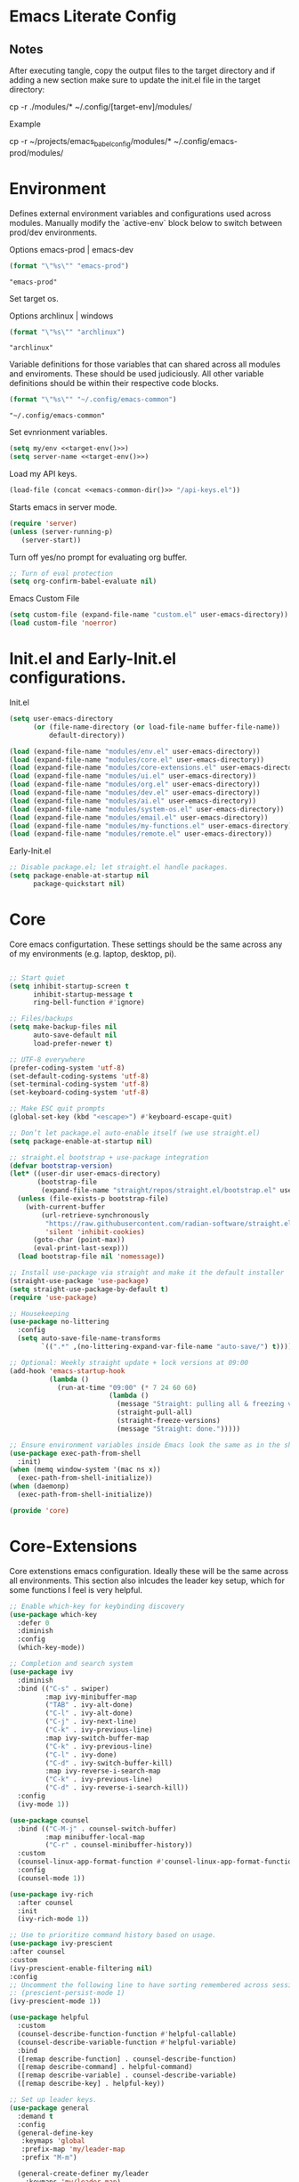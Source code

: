 * Emacs Literate Config
** Notes
After executing tangle, copy the output files to the target
directory and if adding a new section make sure to update
the init.el file in the target directory:

cp -r ./modules/* ~/.config/[target-env]/modules/

Example

cp -r ~/projects/emacs_babel_config/modules/* ~/.config/emacs-prod/modules/
   
* Environment

Defines external environment variables and configurations used across modules.
Manually modify the `active-env` block below to switch between prod/dev environments.

Options emacs-prod | emacs-dev
#+NAME: target-env
#+BEGIN_SRC emacs-lisp :results value
  (format "\"%s\"" "emacs-prod")
#+END_SRC

#+RESULTS: target-env
: "emacs-prod"

Set target os.

Options archlinux | windows
#+NAME: target-os
#+BEGIN_SRC emacs-lisp :results value
  (format "\"%s\"" "archlinux")  
#+END_SRC

#+RESULTS: target-os
: "archlinux"

Variable definitions for those variables that can shared across all
modules and enviroments. These should be used judiciously.
All other variable definitions should be within their respective code blocks.
#+NAME: emacs-common-dir
#+BEGIN_SRC emacs-lisp :results value
  (format "\"%s\"" "~/.config/emacs-common")
#+END_SRC

#+RESULTS: emacs-common-dir
: "~/.config/emacs-common"

Set evnrionment variables.
#+BEGIN_SRC emacs-lisp :noweb yes  :tangle ./modules/env.el
  (setq my/env <<target-env()>>)
  (setq server-name <<target-env()>>) 
#+END_SRC

#+RESULTS:
: emacs-prod

Load my API keys.
#+BEGIN_SRC emacs-lisp :noweb yes  :tangle ./modules/env.el
  (load-file (concat <<emacs-common-dir()>> "/api-keys.el"))
#+END_SRC

#+RESULTS:
: t

Starts emacs in server mode.
#+BEGIN_SRC emacs-lisp  :eval never :tangle ./modules/env.el
  (require 'server)
  (unless (server-running-p)
     (server-start))
#+END_SRC

Turn off yes/no prompt for evaluating org buffer.
#+BEGIN_SRC emacs-lisp  :eval never :tangle ./modules/env.el
  ;; Turn of eval protection
  (setq org-confirm-babel-evaluate nil)
#+END_SRC

Emacs Custom File
#+BEGIN_SRC emacs-lisp :tangle ./modules/env.el
  (setq custom-file (expand-file-name "custom.el" user-emacs-directory))
  (load custom-file 'noerror)
#+END_SRC

#+RESULTS:
: t

* Init.el and Early-Init.el configurations.
Init.el
#+BEGIN_SRC emacs-lisp :eval never :tangle init.el
  (setq user-emacs-directory
        (or (file-name-directory (or load-file-name buffer-file-name))
            default-directory))

  (load (expand-file-name "modules/env.el" user-emacs-directory))
  (load (expand-file-name "modules/core.el" user-emacs-directory))
  (load (expand-file-name "modules/core-extensions.el" user-emacs-directory))
  (load (expand-file-name "modules/ui.el" user-emacs-directory))
  (load (expand-file-name "modules/org.el" user-emacs-directory))
  (load (expand-file-name "modules/dev.el" user-emacs-directory))
  (load (expand-file-name "modules/ai.el" user-emacs-directory))
  (load (expand-file-name "modules/system-os.el" user-emacs-directory))
  (load (expand-file-name "modules/email.el" user-emacs-directory))
  (load (expand-file-name "modules/my-functions.el" user-emacs-directory))
  (load (expand-file-name "modules/remote.el" user-emacs-directory))
  #+END_SRC

  Early-Init.el
#+BEGIN_SRC emacs-lisp :eval never :tangle early-init.el
  ;; Disable package.el; let straight.el handle packages.
  (setq package-enable-at-startup nil
        package-quickstart nil)
#+END_SRC

* Core

Core emacs configurtation. These settings should be the same across any of my
environments (e.g. laptop, desktop, pi).
#+BEGIN_SRC emacs-lisp :eval never :tangle ./modules/core.el

  ;; Start quiet
  (setq inhibit-startup-screen t
        inhibit-startup-message t
        ring-bell-function #'ignore)

  ;; Files/backups
  (setq make-backup-files nil
        auto-save-default nil
        load-prefer-newer t)

  ;; UTF-8 everywhere
  (prefer-coding-system 'utf-8)
  (set-default-coding-systems 'utf-8)
  (set-terminal-coding-system 'utf-8)
  (set-keyboard-coding-system 'utf-8)

  ;; Make ESC quit prompts
  (global-set-key (kbd "<escape>") #'keyboard-escape-quit)

  ;; Don’t let package.el auto-enable itself (we use straight.el)
  (setq package-enable-at-startup nil)

  ;; straight.el bootstrap + use-package integration
  (defvar bootstrap-version)
  (let* ((user-dir user-emacs-directory)
         (bootstrap-file
          (expand-file-name "straight/repos/straight.el/bootstrap.el" user-dir)))
    (unless (file-exists-p bootstrap-file)
      (with-current-buffer
          (url-retrieve-synchronously
           "https://raw.githubusercontent.com/radian-software/straight.el/develop/install.el"
           'silent 'inhibit-cookies)
        (goto-char (point-max))
        (eval-print-last-sexp)))
    (load bootstrap-file nil 'nomessage))

  ;; Install use-package via straight and make it the default installer
  (straight-use-package 'use-package)
  (setq straight-use-package-by-default t)
  (require 'use-package)

  ;; Housekeeping
  (use-package no-littering
    :config
    (setq auto-save-file-name-transforms
          `((".*" ,(no-littering-expand-var-file-name "auto-save/") t))))

  ;; Optional: Weekly straight update + lock versions at 09:00
  (add-hook 'emacs-startup-hook
            (lambda ()
              (run-at-time "09:00" (* 7 24 60 60)
                           (lambda ()
                             (message "Straight: pulling all & freezing versions…")
                             (straight-pull-all)
                             (straight-freeze-versions)
                             (message "Straight: done.")))))

  ;; Ensure environment variables inside Emacs look the same as in the shell.
  (use-package exec-path-from-shell
    :init)
  (when (memq window-system '(mac ns x))
    (exec-path-from-shell-initialize))
  (when (daemonp)
    (exec-path-from-shell-initialize))

  (provide 'core)
#+END_SRC

* Core-Extensions

Core extenstions emacs configuration. Ideally these will be the same across all environments.
This section also inlcudes the leader key setup, which for some functions I feel is very helpful.
#+BEGIN_SRC emacs-lisp :eval never :tangle ./modules/core-extensions.el
  ;; Enable which-key for keybinding discovery
  (use-package which-key
    :defer 0
    :diminish
    :config
    (which-key-mode))

  ;; Completion and search system
  (use-package ivy
    :diminish
    :bind (("C-s" . swiper)
           :map ivy-minibuffer-map
           ("TAB" . ivy-alt-done)
           ("C-l" . ivy-alt-done)
           ("C-j" . ivy-next-line)
           ("C-k" . ivy-previous-line)
           :map ivy-switch-buffer-map
           ("C-k" . ivy-previous-line)
           ("C-l" . ivy-done)
           ("C-d" . ivy-switch-buffer-kill)
           :map ivy-reverse-i-search-map
           ("C-k" . ivy-previous-line)
           ("C-d" . ivy-reverse-i-search-kill))
    :config
    (ivy-mode 1))

  (use-package counsel
    :bind (("C-M-j" . counsel-switch-buffer)
           :map minibuffer-local-map
           ("C-r" . counsel-minibuffer-history))
    :custom
    (counsel-linux-app-format-function #'counsel-linux-app-format-function-name-only)
    :config
    (counsel-mode 1))

  (use-package ivy-rich
    :after counsel
    :init
    (ivy-rich-mode 1))

  ;; Use to prioritize command history based on usage.
  (use-package ivy-prescient
  :after counsel
  :custom
  (ivy-prescient-enable-filtering nil)
  :config
  ;; Uncomment the following line to have sorting remembered across sessions!
  ;: (prescient-persist-mode 1)
  (ivy-prescient-mode 1))

  (use-package helpful
    :custom
    (counsel-describe-function-function #'helpful-callable)
    (counsel-describe-variable-function #'helpful-variable)
    :bind
    ([remap describe-function] . counsel-describe-function)
    ([remap describe-command] . helpful-command)
    ([remap describe-variable] . counsel-describe-variable)
    ([remap describe-key] . helpful-key))

  ;; Set up leader keys.
  (use-package general
    :demand t
    :config
    (general-define-key
     :keymaps 'global
     :prefix-map 'my/leader-map
     :prefix "M-m")

    (general-create-definer my/leader
      :keymaps 'my/leader-map)

    (global-set-key (kbd "M-i") #'back-to-indentation))

  ;; Define a macro that builds sub-menus off M-m using `my/leader`
  (defmacro +general-global-menu! (name prefix-key &rest body)
    "Create a definer named my/global-NAME wrapping `my/leader`.
  Create prefix map: my/global-NAME-map. Bind BODY under M-m PREFIX-KEY."
    (declare (indent 2))
    (let* ((sym (intern (format "my/global-%s" name)))
           (prefix-map (intern (format "my/global-%s-map" name))))
      `(progn
         (general-create-definer ,sym
           :wrapping my/leader
           :prefix-map ',prefix-map
           :prefix ,prefix-key
           :wk-full-keys nil
           "" '(:ignore t :which-key ,name))
         (,sym ,@body))))

  ;; Bookmark leader keys.
  (use-package bookmark
  :straight nil
  :custom
  (bookmark-save-flag 1)
  (bookmark-sort-flag t)
  :config
  (+general-global-menu! "bookmark" "b"
    "j" '(bookmark-jump   :which-key "jump")
    "s" '(bookmark-set    :which-key "set")
    "r" '(bookmark-rename :which-key "rename")))

#+END_SRC

* System & OS Integration

System / OS integration. These could change between environments.
#+BEGIN_SRC emacs-lisp :results value :noweb yes
  ;; Unhide dotfiles.
  (cond
   ((string= <<target-os()>> "archlinux")
    "(setq dired-listing-switches \"-alh --group-directories-first\")")
   ((string= <<target-os()>> "macos")
    "(setq dired-listing-switches \"-alh\")")
   (t "Unknown OS"))
#+END_SRC

#+RESULTS:
: (setq dired-listing-switches "-alh --group-directories-first")

Dired configurations.
#+BEGIN_SRC emacs-lisp :eval never :noweb yes :tangle ./modules/system-os.el
  (use-package dired
    :straight (:type built-in)
    :ensure nil
    :commands (dired dired-jump)
    :bind (("C-x C-j" . dired-jump)))

;; Leader menu for Dired: M-m d …
(with-eval-after-load 'dired
  ;; Only if general.el is available
  (when (require 'general nil t)
    (general-define-key
     :keymaps 'dired-mode-map
     :prefix "M-m d"
     "" '(:ignore t :which-key "dired")

     ;; open / jump
     "d" '(dired :which-key "open dired")
     "." '((lambda () (interactive) (dired default-directory)) :which-key "here")
     "j" '(dired-jump :which-key "jump to file")
     "J" '(dired-jump-other-window :which-key "jump (other win)")

     ;; view / listing
     "r" '(revert-buffer :which-key "refresh")
     "h" '(dired-hide-details-mode :which-key "toggle details")
     "o" '(dired-omit-mode :which-key "toggle dotfiles")
     "s" '(dired-sort-toggle-or-edit :which-key "sort")

     ;; edit names (wdired)
     "e" '(wdired-change-to-wdired-mode :which-key "edit names")

     ;; create / file ops
     "+" '(dired-create-directory :which-key "mkdir")
     "C" '(dired-do-copy :which-key "copy")
     "R" '(dired-do-rename :which-key "rename/move")
     "D" '(dired-do-delete :which-key "delete")
     "X" '(dired-do-flagged-delete :which-key "delete flagged")
     "z" '(dired-do-compress :which-key "compress")
     "T" '(dired-do-touch :which-key "touch mtime")
     "M" '(dired-do-chmod :which-key "chmod")
     "O" '(dired-do-chown :which-key "chown")

     ;; marking
     "m" '(dired-mark :which-key "mark")
     "u" '(dired-unmark :which-key "unmark")
     "U" '(dired-unmark-all-marks :which-key "unmark all")
     "t" '(dired-toggle-marks :which-key "toggle marks")

     ;; search / replace
     "f" '(dired-do-find-regexp :which-key "find regexp")
     "Q" '(dired-do-find-regexp-and-replace :which-key "query replace")

     ;; shell
     "!" '(dired-do-shell-command :which-key "shell cmd")
     "&" '(dired-do-async-shell-command :which-key "async shell"))))

  (use-package all-the-icons-dired
    :hook (dired-mode . all-the-icons-dired-mode))

  ;; Launch apps based on content.
  (use-package dired-open
    :config
    (setq dired-open-extensions
  	'(("png" . "imv")
  	  ("jpg" . "imv")
  	  ("pdf" . "zathura")
  	  ("mp4" . "mpv")
  	  ("mkv" . "mpv")
  	  ("html" . "floorp"))))

  ;; Bind enter to launch associated file app.
  (with-eval-after-load 'dired
  ;; Replace RET behavior
  (define-key dired-mode-map (kbd "RET") #'dired-open-file))


  (use-package dired-hide-dotfiles
    :hook (dired-mode . dired-hide-dotfiles-mode))

  ;; Must have dired extensions
  (use-package peep-dired
    :ensure t
    :bind (:map dired-mode-map
                ("P" . peep-dired))
    :hook (peep-dired-mode . (lambda () (setq-local image-dired-display-image-buffer 'other))))

  (use-package dired-subtree
    :ensure t
    :bind (:map dired-mode-map
                ("<tab>" . dired-subtree-toggle)))
#+END_SRC

Terminal
#+BEGIN_SRC emacs-lisp :eval never :tangle ./modules/system-os.el
  (use-package vterm
    :commands vterm
    :bind ("C-c v" . vterm)
    :config
    (setq vterm-shell "/usr/bin/fish")
    (setq vterm-max-scrollback 10000))
#+END_SRC

* Remote Connections

Connections to my remote machines.
#+BEGIN_SRC emacs-lisp :eval never :results silent :tangle ./modules/remote.el
  ;;Debug statements
  ;;(setq tramp-verbose 10)
  ;;(setq tramp-debug-buffer t)

  (defun remote/dired-pi-5 ()
    "Open Dired in home directory on pi-5."
    (interactive)
    (dired "/ssh:username@192.168.1.57:/home/username/"))

  (defun remote/dired-lenovo ()
    "Open Dired in home directory on lenovo."
    (interactive)
    (dired "/ssh:username@192.168.1.80:/home/username/"))

  (defun remote/dired-dell ()
    "Open Dired in home directory on dell."
    (interactive)
    (dired "/ssh:username@192.168.1.108:/home/username/"))
#+END_SRC

* UI

Emacs configuration for usability experience an QOL.
#+BEGIN_SRC emacs-lisp :eval never :tangle ./modules/ui.el
      ;; Font sizing defaults for UI scaling (override per-host if needed)
      (defvar my/default-font-size 100)
      (defvar my/default-variable-font-size 100)

      ;; Frame transparency defaults
      (defvar my/frame-transparency '(90 . 90))

      ;; Disable unnecessary UI elements
      (scroll-bar-mode -1)
      (tool-bar-mode -1)
      (tooltip-mode -1)
      (menu-bar-mode -1)
      (set-fringe-mode 10)

      ;; Set up the visible bell
      (setq visible-bell t)

      ;; Show column and line numbers
      (column-number-mode)
      (global-display-line-numbers-mode t)

      ;; Set frame font and theme
      (set-face-attribute 'default nil :font "JetBrains Mono" :height my/default-font-size)
      (set-face-attribute 'fixed-pitch nil :font "Fira Code Retina" :height my/default-font-size)
      (set-face-attribute 'variable-pitch nil :font "Cantarell" :height my/default-variable-font-size :weight 'regular)

      ;; Apply frame transparency
      (set-frame-parameter (selected-frame) 'alpha my/frame-transparency)
      (add-to-list 'default-frame-alist `(alpha . ,my/frame-transparency))

      ;; Themes
      (use-package spacemacs-theme :defer t)
      (use-package doom-themes :defer t)
      (use-package modus-themes :defer t)

      (load-theme 'doom-1337 t)

      (use-package doom-modeline
        :after (nerd-icons)
        :config
        (setq doom-modeline-minor-modes t)
        (setq doom-modeline-major-mode-icon t)
        (setq doom-modeline-enable-word-count t)
        (setq doom-modeline-height 30)
        (setq doom-modeline-bar-width 5)
        (setq doom-modeline-indent-info t)
        (setq doom-modeline-lsp t)
        (setq doom-modeline-github t)
        (setq doom-modeline-buffer-modification-icon t)
        (setq doom-modeline-unicode-fallback t)
        :hook (after-init . doom-modeline-mode))

         ;; Focus follows mouse
      (setq mouse-autoselect-window t)

        ;; Setup window borders like wtm
      (window-divider-mode 1)
      (setq window-divider-default-places t)
      (setq window-divider-default-bottom-width 1)
      (setq window-divider-default-right-width 1)

       ;; Set all borders to orange
      (set-face-attribute 'window-divider nil :foreground "orange")
      (set-face-attribute 'vertical-border nil :foreground "orange")

      ;; Mode line borders - also orange
      (set-face-attribute 'mode-line nil
                        :background "#4c566a"
                        :foreground "#eceff4"
                        :box '(:line-width 1 :color "orange"))

      (set-face-attribute 'mode-line-inactive nil
                        :background "#2e3440"
                        :foreground "#88909f"
                        :box '(:line-width 1 :color "orange"))

    ;; Window shading - active window much darker
      (defvar my-active-window-background "#000000")    ; Very dark for active
      (defvar my-inactive-window-background "#2a2a2a")  ; Lighter for inactive

      (defun my-apply-window-shading ()
      "Apply shading - active window darker, inactive lighter."
         (dolist (window (window-list))
           (with-current-buffer (window-buffer window)
             (face-remap-reset-base 'default)
             (if (eq window (selected-window))
                 ;; Active window - much darker
                 (face-remap-add-relative 'default :background my-active-window-background)
               ;; Inactive windows - lighter
               (face-remap-add-relative 'default :background my-inactive-window-background)))))

      ;; Apply shading on window changes
      (add-hook 'window-selection-change-functions 
              (lambda (&rest _) (my-apply-window-shading)))

      ;; Protect settings from being overridden
      (defun my-protect-window-settings (&rest _)
         (when window-divider-mode
           (setq window-divider-default-bottom-width 1)
           (setq window-divider-default-right-width 1))
         (set-face-attribute 'window-divider nil :foreground "orange")
         (set-face-attribute 'vertical-border nil :foreground "orange")
         (my-apply-window-shading))

      (advice-add 'load-theme :after #'my-protect-window-settings)

      ;; Initialize everything
      (my-apply-window-shading)

      ;; End of Window Configuration
      (put 'erase-buffer 'disabled nil)

      ;; Show line numbers:
      (add-hook 'prog-mode-hook 'display-line-numbers-mode)
      (add-hook 'text-mode-hook 'display-line-numbers-mode)
      (global-set-key (kbd "<f9>") 'display-line-numbers-mode)

      ;; Show parent parenthesis.
      (show-paren-mode 1)

      ;; Setup smooth scrolling.
      (setq scroll-conservatively 1)

      ;; Switch cursor to new window automatically
      (defun split-and-follow-horizontally ()
        (interactive)
        (split-window-below)
        (balance-windows)
        (other-window 1))
      (global-set-key (kbd "C-x 2") 'split-and-follow-horizontally)

      (defun split-and-follow-vertically ()
        (interactive)
        (split-window-right)
        (balance-windows)
        (other-window 1))
      (global-set-key (kbd "C-x 3") 'split-and-follow-vertically)  

      ;; Highlight current line.  
      (add-hook 'after-init-hook 'global-hl-line-mode)

      ;; Bracket pair-matching.
      (setq electric-pair-pairs '(
                              (?\{ . ?\})
                              (?\( . ?\))
                              (?\[ . ?\])
                              (?\" . ?\")
                              ))
      (electric-pair-mode t)

      ;; Clean up minor mode with minions.
      (use-package minions
      :config (minions-mode 1)
      (setq minions-mode-line-lighter "☰"))

      ;; Icons on Emacs.
      (use-package nerd-icons
        :custom
        (nerd-icons-scale-factor 1.0)
        (nerd-icons-default-adjust 0.0))

      (use-package nerd-icons-completion      :straight
        (nerd-icons-completion :type git :host github
                           :repo "rainstormstudio/nerd-icons-completion")
        :demand t
        :hook
        (marginalia-mode . nerd-icons-completion-marginalia-setup)
        :config
        (nerd-icons-completion-mode))

      (use-package nerd-icons-dired
        :straight (nerd-icons-dired :type git :host github
                                :repo "rainstormstudio/nerd-icons-dired")
        :hook
        (dired-mode . nerd-icons-dired-mode))

      (use-package treemacs-nerd-icons
        :straight (treemacs-nerd-icons :type git :host github
                                   :repo "rainstormstudio/treemacs-nerd-icons")
        :config
        (with-eval-after-load 'treemacs
          (treemacs-load-theme "nerd-icons")))

      ;; Better undo + redo
      (use-package undo-tree
        :config
        (global-undo-tree-mode 1))

      ;; Briefly highlight the cursor when switching windows/buffers.
      (use-package beacon
        :init
        (beacon-mode 1))

      ;; Hightlight, index and go to any character by pressing the index key.
      (use-package avy
        :bind
        ("M-s" . avy-goto-char))

      ;; Shows window numbers to select to change window
      (use-package ace-window
      :ensure t
      :bind (("M-o" . ace-window)))

      ;; Better way to switch windows.
      (use-package switch-window
        :config
        (setq switch-window-input-style 'minibuffer)
        (setq switch-window-increase 4)
        (setq switch-window-threshold 2)
        (setq switch-window-shortcut-style 'qwerty)
        (setq switch-window-qwerty-shortcuts
    	  '("a" "s" "d" "f" "j" "k" "l"))
        (setq switch-window-minibuffer-shortcut ?z)
        :bind
        ([remap other-window] . switch-window))

        ;; Display page breaks as horizontal lines.
        (use-package page-break-lines
          :requires dashboard
          :init
          (global-page-break-lines-mode))

      ;; Window management leader keys.
      (require 'windmove)

      (+general-global-menu! "window" "w"
        "?" 'split-window-vertically            ;; or use split-window-below
        "=" 'balance-windows
        "/" 'split-window-horizontally          ;; or use split-window-right
        "O" 'delete-other-windows
        "X" '((lambda () (interactive)
                (call-interactively #'other-window)
                (kill-buffer-and-window))
              :which-key "kill other buf+win")
        "d" 'delete-window
        "h" 'windmove-left
        "j" 'windmove-down
        "k" 'windmove-up
        "l" 'windmove-right
        "o" 'other-window
        "t" 'window-toggle-side-windows
        "."  '(:ignore t :which-key "resize")   ;; <-- fixed :ignore
        ".h" '((lambda () (interactive)
                 (call-interactively (if (window-prev-sibling)
                                         #'enlarge-window-horizontally
                                       #'shrink-window-horizontally)))
               :which-key "divider left")
        ".l" '((lambda () (interactive)
                 (call-interactively (if (window-next-sibling)
                                         #'enlarge-window-horizontally
                                       #'shrink-window-horizontally)))
               :which-key "divider right")
        ".j" '((lambda () (interactive)
                 (call-interactively (if (window-next-sibling)
                                         #'enlarge-window
                                       #'shrink-window)))
               :which-key "divider up")
        ".k" '((lambda () (interactive)
                 (call-interactively (if (window-prev-sibling)
                                         #'enlarge-window
                                       #'shrink-window)))
               :which-key "divider down")
        "x" 'kill-buffer-and-window)
 #+END_SRC

* Org

Dedicated section for Org due to its scope of potential use and integration with emacs native.

Random notes, commands, quotes, etc. file.
#+NAME: random-notes-dir
#+BEGIN_SRC emacs-lisp :results value
  (format "\"%s\"" "~/Documents/stuff/random_notes.org")
#+END_SRC

#+RESULTS: random-notes-dir
: "~/Documents/stuff/random_notes.org"

Random notes function for my mini knowledge base. I'll expand on this in the future.
#+BEGIN_SRC emacs-lisp :eval never :noweb yes :tangle ./modules/org.el
;; Tell straight not to fetch/build Org; use Emacs' built-in instead.
  (use-package org
    :straight (:type built-in))
  
  (use-package org
         :defer t )
   
   (setq my/random-notes-file <<random-notes-dir()>>)

     ;; Org Capture Template
     (setq org-capture-templates
           '(("r" "Random quick note"
              entry
              (file+headline my/random-notes-file "Inbox")
              "* %U %?\n  :tags: %^{Tags}\n"
              :empty-lines 1)))
     (global-set-key (kbd "C-c r") 'org-capture)
 #+END_SRC

 Enable python code blocks in babel.
#+BEGIN_SRC emacs-lisp :eval never :tangle ./modules/org.el
 (org-babel-do-load-languages
 'org-babel-load-languages
 '((python . t)))
 #+END_SRC
 
* Email

Dedicated section for email due to its scope of potential use and integration with emacs native.
#+NAME: yahoo-email-dir
#+BEGIN_SRC emacs-lisp :results value
  (format "\"%s\"" "~/Maildir/yahoo")
#+END_SRC

#+RESULTS: yahoo-email-dir
: "~/Maildir/yahoo"

#+NAME: yahoo-email-address
#+BEGIN_SRC emacs-lisp :results value
  (format "\"%s\"" "mkburns61@yahoo.com")    
#+END_SRC

#+RESULTS: yahoo-email-address
: "mkburns61@yahoo.com"

#+NAME: yahoo-email-fullname
#+BEGIN_SRC emacs-lisp :results value
  (format "\"%s\"" "Mike Burns")    
#+END_SRC

#+RESULTS: yahoo-email-fullname
: "Mike Burns"

Big brother contacts database location.
#+NAME: bbdb-dir
#+BEGIN_SRC emacs-lisp :noweb yes :results value
  (format "\"%s\"" (concat <<emacs-common-dir()>>"/bbdb"))
#+END_SRC

#+RESULTS: bbdb-dir
: "~/.config/emacs-common/bbdb"

Mu4e configuration.
#+BEGIN_SRC emacs-lisp :eval never :noweb yes :tangle ./modules/email.el
    (add-to-list 'load-path "/usr/share/emacs/site-lisp/mu4e")
    (require 'mu4e)

    (setq mu4e-maildir <<yahoo-email-dir()>>) ;; or wherever your Maildir lives
    (require 'mu4e)

    (setq user-mail-address <<yahoo-email-address()>>)
    (setq user-full-name <<yahoo-email-fullname()>>)

    (setq send-mail-function 'sendmail-send-it
          message-send-mail-function 'sendmail-send-it
          sendmail-program "/usr/bin/msmtp"
          mail-specify-envelope-from t
          mail-envelope-from 'header)

    (defun my/run-mbsync ()
      "Run mbsync to sync mail."
      (start-process-shell-command "mbsync" "*mbsync*" "mbsync -a"))

    ;; Run every 5 minutes (adjust as needed)
    (run-at-time "5 min" 300 #'my/run-mbsync)

    (setq mu4e-update-interval 300)  ;; 5 minutes

    ;; Setup image preview
    (setq mu4e-view-show-images t)
    (setq mu4e-view-use-gnus t) 
    (setq mu4e-view-image-max-width 800)
    (setq mu4e-view-show-addresses 't)

    (setq shr-inhibit-images nil)
    (setq gnus-inhibit-images nil)

    (defun my-mu4e-view-inline-images ()
      "Show images automatically in mu4e."
      (when (fboundp 'shr-put-image)
        (setq mu4e-view-show-images t)))

    (setq url-privacy-level 'low)

    (defun my/mu4e-view-message-no-focus ()
      "View the current message in another window without changing focus."
      (interactive)
      (let ((msg (mu4e-message-at-point)))
        (when msg
          (save-selected-window
            (mu4e-view msg)))))

    (with-eval-after-load 'mu4e
      (define-key mu4e-headers-mode-map (kbd "V") #'my/mu4e-view-message-no-focus))

    ;; Open email in a dedicated frame for better workflow.
    (defun my/mu4e-open-in-dedicated-frame ()
      "Open mu4e in a dedicated frame named 'mu4e'."
      (interactive)
      (let ((bufname "*mu4e*"))
        (if (get-buffer bufname)
            ;; If buffer already exists, raise the frame or switch to it
            (progn
              (select-frame-set-input-focus
               (window-frame (get-buffer-window bufname))))
          ;; Else create new frame and launch mu4e
  	(let* ((frame (make-frame '((name . "mu4e")
                                      (width . 100)
                                      (height . 40)))))
            (select-frame-set-input-focus frame)
            (with-selected-frame frame
              (mu4e)
              (set-window-dedicated-p (selected-window) t))))))

    ;; Use bbdb for email contacts configuration.
    (use-package bbdb
          :defer t )

    (setq bbdb-file <<bbdb-dir()>>)
    (require 'bbdb)
    (require 'bbdb-com)
    (bbdb-initialize 'mu4e 'message)

    (setq mu4e-use-bbdb t)

    (bbdb-mua-auto-update-init 'mu4e)

    (setq message-completion-alist
        '((message-to . bbdb-complete-mail)
          (message-cc . bbdb-complete-mail)
          (message-bcc . bbdb-complete-mail)))

    (define-key message-mode-map (kbd "TAB") 'bbdb-complete-mail)
 #+END_SRC

* Dev Environment

My dev envrionments.
#+BEGIN_SRC emacs-lisp :eval never :tangle ./modules/dev.el
  (use-package typescript-mode
    :mode "\\.ts\\'")

  (use-package python-mode
    :hook (python-mode . eglot-ensure))

  (use-package pyvenv
    :config (pyvenv-mode 1))

  (use-package projectile
    :diminish projectile-mode
    :config (projectile-mode)
    :custom ((projectile-completion-system 'ivy))
    :bind-keymap
    ("C-c p" . projectile-command-map)
    :init
    (when (file-directory-p "~/Documents/Code")
      (setq projectile-project-search-path '("~/Documents/Code")))
    (setq projectile-switch-project-action #'projectile-dired))

  (use-package counsel-projectile
    :config (counsel-projectile-mode))

  (use-package rainbow-delimiters
    :hook (prog-mode . rainbow-delimiters-mode))

  (use-package request
  :ensure t)

  (require 'request)
  (require 'json)

  ;; Git integration.
  (use-package magit
    :config
    (setq magit-push-always-verify nil)
    (setq git-commit-summary-max-length 50)
    :bind
    ("M-g" . magit-status))

  (use-package treemacs-magit
    :after treemacs magit)

  (use-package ghub
    :demand t
    :after magit)  

  ;; Enable Eglot automatically for certain modes
  (add-hook 'python-mode-hook #'eglot-ensure)

#+END_SRC

* AI

My AI envrionments.
#+BEGIN_SRC emacs-lisp :eval never :tangle ./modules/ai.el
    ;; ChatGPT AI integration.
  (use-package chatgpt-shell
    :ensure t
    :config
    (setq chatgpt-shell-save-session t)
    (global-set-key (kbd "C-c g") #'chatgpt-shell)
    (setq chatgpt-shell-openai-key my-openai-api-key)
    (setq chatgpt-shell-anthropic-key my-anthropic-api-key)
    (setq chatgpt-shell-google-key my-gemini-api-key))

  (use-package ollama-buddy
    :ensure t
    :commands (ollama-buddy-chat ollama-buddy-prompt-region ollama-buddy-prompt-buffer)
    :config)
        
#+END_SRC

* My Functions

This section is dedicated to my custom functions. 

Niri literate config.kdl tangle and deploy. This function will evaluate
and tangle the niri config.kdl and deploy it into the correct niri
directory, with included rollback capability.
#+BEGIN_SRC emacs-lisp :eval never :tangle ./modules/my-functions.el
(defun niri-babel-build-and-deploy ()
  "Tangle and deploy config.kdl to ~/.config/niri/config.kdl with 5 rotating backups.
Also copy key_bindings.txt to ~/.config/niri/ if present."
  (interactive)
  (let* ((org-file   "~/projects/niri_babel_config/niri_config.org")
         (output-dir "~/projects/niri_babel_config/")
         (output-file (expand-file-name "config.kdl" output-dir))
         (kb-src      (expand-file-name "key_bindings.txt" output-dir))
         (target-dir  (expand-file-name "~/.config/niri/"))
         (target-file (expand-file-name "config.kdl" target-dir))
         (kb-target   (expand-file-name "key_bindings.txt" target-dir)))

    ;; Execute all non-KDL blocks first
    (with-current-buffer (find-file-noselect org-file)
      (org-babel-map-src-blocks org-file
        (let* ((info (org-babel-get-src-block-info 'light))
               (lang (nth 0 info)))
          (unless (string= lang "kdl")
            (org-babel-execute-src-block))))
      ;; Tangle everything
      (org-babel-tangle))

    ;; Ensure target directory exists
    (make-directory target-dir t)

    ;; Backup rotation (keep last 5) for config.kdl
    (when (file-exists-p target-file)
      (dotimes (i 5)
        (let* ((n (- 5 i))
               (old (format "%s.%03d" target-file n))
               (new (format "%s.%03d" target-file (1+ n))))
          (when (file-exists-p old)
            (rename-file old new t))))
      (copy-file target-file (format "%s.001" target-file) t))

    ;; Deploy new config.kdl
    (when (file-exists-p output-file)
      (copy-file output-file target-file t)
      (message "Tangled and deployed config.kdl to %s" target-file))

    ;; Copy key_bindings.txt if present
    (when (file-exists-p kb-src)
      (copy-file kb-src kb-target t)
      (message "Copied key_bindings.txt to %s" kb-target))))
#+END_SRC


This is a prototype / test / learning function. To use it add this function to
emacsclient startup and it will display thumbnails for the screenshots directory,
allow you to select a single thumbnail, copy it to the clipboard and exit.
This is used in niri with a similar function using feh. The goal was to see
how close emacs could reproduce the feh functionality. The results are pretty
good and this is currently wired as a keybind in niri as is feh.
#+BEGIN_SRC emacs-lisp :eval never :tangle ./modules/my-functions.el
     (require 'image-dired)

     (defun my/image-dired-copy-and-exit ()
       "Copy image under point in image-dired and exit Emacsclient."
       (interactive)
       (let* ((file (image-dired-original-file-name))
              (copy-prog (or (executable-find "wl-copy")
                             (executable-find "xclip"))))
         (unless copy-prog
           (error "No clipboard utility (wl-copy or xclip) found"))
         (unless (and file (file-exists-p file))
           (error "No image found under cursor"))
         (with-temp-buffer
           (insert-file-contents-literally file)
           (call-process-region
            (point-min) (point-max)
            copy-prog nil nil nil "-t" "image/png"))
         (save-buffers-kill-terminal)))

     (with-eval-after-load 'image-dired
       ;; `m` to copy and exit
       (define-key image-dired-thumbnail-mode-map (kbd "m") #'my/image-dired-copy-and-exit)
       ;; `q` to just quit
       (define-key image-dired-thumbnail-mode-map (kbd "q")
         (lambda ()
           (interactive)
           (save-buffers-kill-terminal))))

     (defun my/image-picker-thumbnail-mode ()
       "Launch thumbnail-only image picker. Press `m` to copy & exit."
       (interactive)
       (let ((dir "~/Pictures/screenshots/"))
         ;; Save current window configuration, run image-dired
         (image-dired dir)
         ;; Force delete all windows except the one showing *image-dired*
         (let ((image-buffer "*image-dired*"))
           (dolist (win (window-list))
             (unless (eq (window-buffer win) (get-buffer image-buffer))
               (delete-window win)))
           (select-window (get-buffer-window image-buffer)))))
 #+END_SRC

Show the server name that this emacsclient is connected to.
 #+BEGIN_SRC emacs-lisp :eval never :tangle ./modules/my-functions.el
    ;; Show the server name that this emacsclient is connected to.
    (defun show-current-server-name ()
      "Display the name of the Emacs server this client is connected to."
      (interactive)
      (message "Connected to Emacs server: %s" server-name))

    ;; Then bind it in the startup hook
    (add-hook 'emacs-startup-hook
              (lambda ()
                (global-set-key (kbd "<f12>") #'show-current-server-name)))
 #+END_SRC

List niri active windows.
 #+BEGIN_SRC emacs-lisp :eval never :tangle ./modules/my-functions.el
   ;; Output niri-windows to new buffer
   (defun niri-windows ()
     "Show Niri windows in a new buffer."
     (interactive)
     (let ((buf (get-buffer-create "*niri-windows*")))
       (with-current-buffer buf
         (read-only-mode -1)
         (erase-buffer)
         (call-process "~/projects/niri_toolkit/niri-windows.py" nil buf)
         (goto-char (point-min))
         (read-only-mode 1))
       (pop-to-buffer buf)))
 #+END_SRC

Connect to niri IPC and display events in a buffer.
  #+BEGIN_SRC emacs-lisp :eval never :tangle ./modules/my-functions.el
   ;;Output niri-event-stream via IPC to new buffer
   (defun niri-event-stream ()
     "Show the Niri event stream in a new buffer."
     (interactive)
     (let ((buf (get-buffer-create "*Niri Event Stream*")))
       (apply 'make-comint-in-buffer
              "Niri Event Stream"
              buf
              (expand-file-name "~/projects/niri_toolkit/niri-tail-event-stream.py")
              nil)
       (pop-to-buffer buf)))
 #+END_SRC

Mount my timeshift backup and dir.
To use this execute the following commands from cli:
 sudo mkdir -p /mnt/timeshift
 sudo mount -o ro /dev/sdb1 /mnt/timeshift
#+BEGIN_SRC emacs-lisp :eval never :tangle ./modules/my-functions.el
(defun open-timeshift-backup ()
  "Open already-mounted Timeshift backup in Dired."
  (interactive)
  (let ((mount-point "/mnt/timeshift"))
    (if (file-directory-p mount-point)
        (dired mount-point)
      (message "Mount point does not exist or is not accessible: %s" mount-point))))
 #+END_SRC    

Remove all results from org-babel buffer.
#+BEGIN_SRC emacs-lisp :eval never :tangle ./modules/my-functions.el
(defun my/ob-remove-all-results ()
  "Delete every #+RESULTS in the current Org buffer.
If a region is active, operate only within that region."
  (interactive)
  (require 'ob)
  (save-excursion
    (save-restriction
      (when (use-region-p)
        (narrow-to-region (region-beginning) (region-end)))
      (let ((n 0))
        (org-babel-map-src-blocks nil
          ;; Here, point is at the #+begin_src line.
          (when (org-babel-where-is-src-block-result)
            (org-babel-remove-result)
            (cl-incf n)))
        (message "Removed %d result block(s)." n)))))
#+END_SRC

Deploy emacs configurations and mark deployment date.
#+BEGIN_SRC emacs-lisp :eval never :noweb yes :tangle ./modules/my-functions.el
  (defun emacs-babel-build-and-deploy ()
    "Tangle and deploy Emacs config to proper env directory with backup and timestamp."
    (interactive)
    (let* ((target-env <<target-env()>>)  ;; Assumes `target-env` is a custom function
           (org-file "~/projects/emacs_babel_config/emacs_config.org")
           (modules-dir (expand-file-name (format "~/.config/%s/modules" target-env)))
           (src-dir (expand-file-name "~/projects/emacs_babel_config/modules/"))
           (timestamp-file (expand-file-name
                            (format "~/.config/%s/last_deployed.org" target-env))))

      ;; Debug
      (message "Target env: %s" target-env)

      ;; Run non-Elisp blocks to update values
      (with-current-buffer (find-file-noselect org-file)
        (org-babel-map-src-blocks org-file
          (let* ((info (org-babel-get-src-block-info 'light)))
            (when info
              (let ((lang (nth 0 info)))
                (unless (string= lang "emacs-lisp")
                  (org-babel-execute-src-block))))))

      ;; Tangle all blocks
      (org-babel-tangle)

      ;; Copy modules
      (when (file-directory-p src-dir)
        (make-directory modules-dir t)
        (dolist (file (directory-files src-dir t "^[^.].*"))  ; skip dotfiles
          (copy-file file
                     (expand-file-name (file-name-nondirectory file) modules-dir)
                     t)))

      ;; Also copy init.el and early-init.el into the target env dir
      (let* ((target-dir (file-name-directory modules-dir))
             (project-root (file-name-directory org-file))
             (init-src  (expand-file-name "init.el" project-root))
             (early-src (expand-file-name "early-init.el" project-root))
             (init-dest  (expand-file-name "init.el" target-dir))
             (early-dest (expand-file-name "early-init.el" target-dir)))
        (when (file-exists-p init-src)
  	(copy-file init-src init-dest t))
        (when (file-exists-p early-src)
  	(copy-file early-src early-dest t)))

      ;; Write timestamp
      (with-temp-file timestamp-file
        (insert (format "* Last Deployed\n\nDeployed at: %s\n" (current-time-string))))

      (message "Emacs config deployed to %s" modules-dir))))
#+END_SRC
